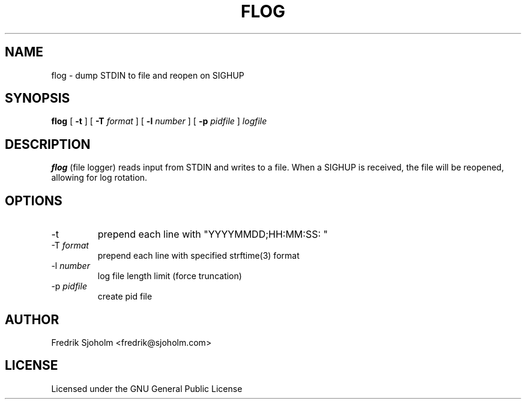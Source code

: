 .TH FLOG 1 "March 2008"
.SH NAME
flog \- dump STDIN to file and reopen on SIGHUP
.SH SYNOPSIS
.B flog
[
.B \-t
] [
.B \-T
.I format
] [
.B \-l
.I number
] [
.B \-p
.I pidfile
]
.I logfile
.SH DESCRIPTION
.B flog
(file logger) reads input from STDIN and writes to a file. When a SIGHUP
is received, the file will be reopened, allowing for log rotation.
.SH OPTIONS
.IP \-t
prepend each line with "YYYYMMDD;HH:MM:SS: "
.IP \-T\ \fIformat\fP
prepend each line with specified strftime(3) format
.IP \-l\ \fInumber\fP
log file length limit (force truncation)
.IP \-p\ \fIpidfile\fP
create pid file
.SH AUTHOR
Fredrik Sjoholm <fredrik@sjoholm.com>
.SH LICENSE
Licensed under the GNU General Public License
